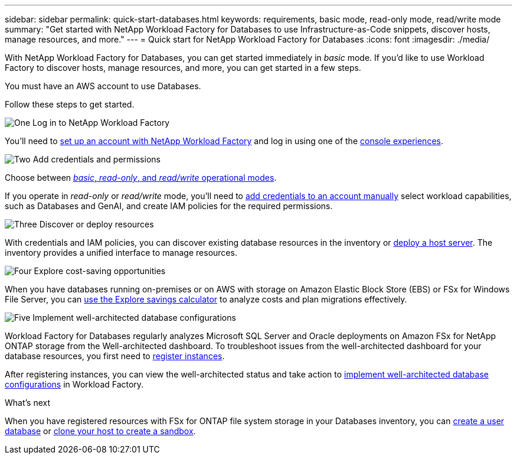 ---
sidebar: sidebar
permalink: quick-start-databases.html  
keywords: requirements, basic mode, read-only mode, read/write mode 
summary: "Get started with NetApp Workload Factory for Databases to use Infrastructure-as-Code snippets, discover hosts, manage resources, and more." 
---
= Quick start for NetApp Workload Factory for Databases
:icons: font
:imagesdir: ./media/

[.lead]
With NetApp Workload Factory for Databases, you can get started immediately in _basic_ mode. If you'd like to use Workload Factory to discover hosts, manage resources, and more, you can get started in a few steps. 

You must have an AWS account to use Databases. 

Follow these steps to get started.

.image:https://raw.githubusercontent.com/NetAppDocs/common/main/media/number-1.png[One] Log in to NetApp Workload Factory

[role="quick-margin-para"]

You'll need to link:https://docs.netapp.com/us-en/workload-setup-admin/sign-up-saas.html[set up an account with NetApp Workload Factory^] and log in using one of the link:https://docs.netapp.com/us-en/workload-setup-admin/console-experiences.html[console experiences^].

.image:https://raw.githubusercontent.com/NetAppDocs/common/main/media/number-2.png[Two] Add credentials and permissions

[role="quick-margin-para"]

Choose between link:https://docs.netapp.com/us-en/workload-setup-admin/operational-modes.html[_basic_, _read-only_, and _read/write_ operational modes^]. 

[role="quick-margin-para"]
If you operate in _read-only_ or _read/write_ mode, you'll need to link:https://docs.netapp.com/us-en/workload-setup-admin/add-credentials.html[add credentials to an account manually^] select workload capabilities, such as Databases and GenAI, and create IAM policies for the required permissions.

.image:https://raw.githubusercontent.com/NetAppDocs/common/main/media/number-3.png[Three] Discover or deploy resources

[role="quick-margin-para"]

With credentials and IAM policies, you can discover existing database resources in the inventory or link:create-database-server.html[deploy a host server]. The inventory provides a unified interface to manage resources.

.image:https://raw.githubusercontent.com/NetAppDocs/common/main/media/number-4.png[Four] Explore cost-saving opportunities

[role="quick-margin-para"]

When you have databases running on-premises or on AWS with storage on Amazon Elastic Block Store (EBS) or FSx for Windows File Server, you can link:explore-savings.html[use the Explore savings calculator] to analyze costs and plan migrations effectively.  

.image:https://raw.githubusercontent.com/NetAppDocs/common/main/media/number-5.png[Five] Implement well-architected database configurations

[role="quick-margin-para"]
Workload Factory for Databases regularly analyzes Microsoft SQL Server and Oracle deployments on Amazon FSx for NetApp ONTAP storage from the Well-architected dashboard. To troubleshoot issues from the well-architected dashboard for your database resources, you first need to link:register-instance.html[register instances]. 

[role="quick-margin-para"]
After registering instances, you can view the well-architected status and take action to link:https://docs.netapp.com/us-en/workload-databases/optimize-configurations.html[implement well-architected database configurations] in Workload Factory.

.What's next
When you have registered resources with FSx for ONTAP file system storage in your Databases inventory, you can link:create-database.html[create a user database] or link:create-sandbox-clone.html[clone your host to create a sandbox].